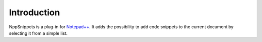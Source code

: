Introduction
============

NppSnippets is a plug-in for `Notepad++`_. It adds the possibility to add
code snippets to the current document by selecting it from a simple list.

.. _Notepad++: https://notepad-plus-plus.org/
